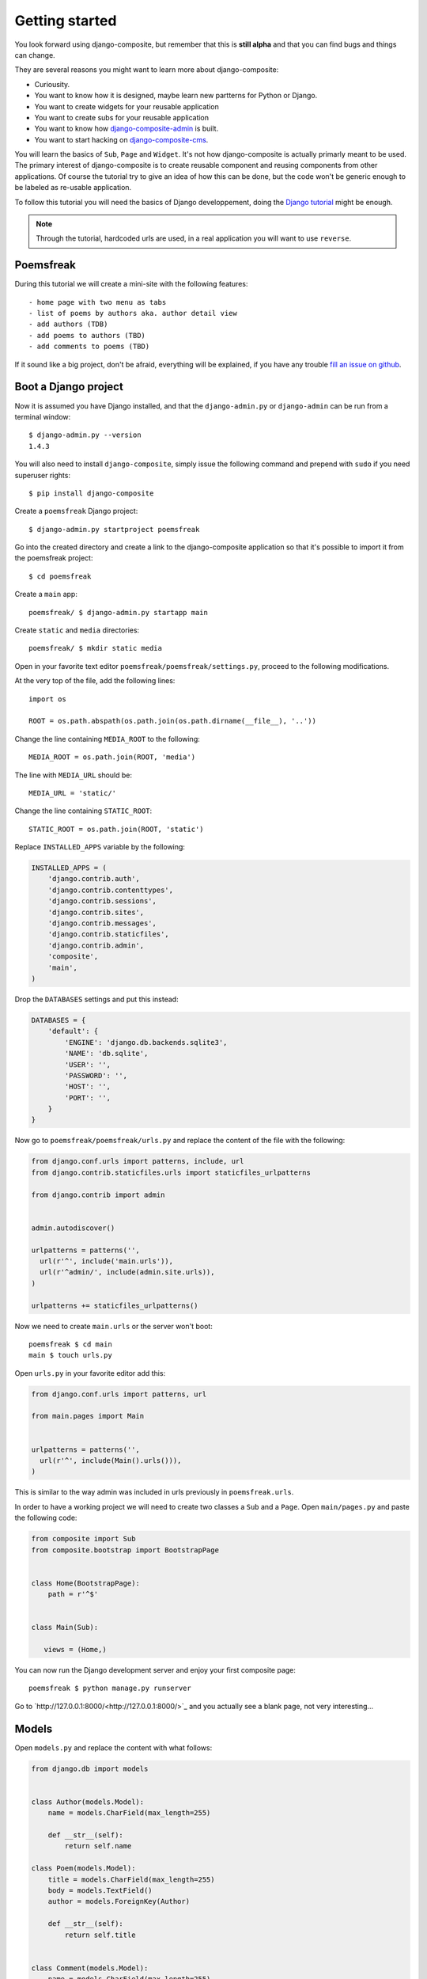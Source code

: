Getting started
===============

You look forward using django-composite, but remember that 
this is **still alpha** and that you can find bugs and things can change.

They are several reasons you might want to learn more about django-composite:

- Curiousity.
- You want to know how it is designed, maybe learn new partterns for Python or 
  Django.
- You want to create widgets for your reusable application
- You want to create subs for your reusable application
- You want to know how 
  `django-composite-admin <https://github.com/django-composite/django-composite-admin>`_
  is built.
- You want to start hacking on 
  `django-composite-cms <https://github.com/django-composite/django-composite-cms>`_.

You will learn the basics of ``Sub``, ``Page`` and ``Widget``. It's not how 
django-composite is actually primarly meant to be used. The primary interest of 
django-composite is to create reusable component and reusing components from 
other applications. Of course the tutorial try to give an idea of how this
can be done, but the code won't be generic enough to be labeled as re-usable
application.

To follow this tutorial you will need the basics of Django developpement, doing
the `Django tutorial <https://docs.djangoproject.com/en/1.4/intro/tutorial01/>`_
might be enough.

.. note::

  Through the tutorial, hardcoded urls are used, in a real application you
  will want to use ``reverse``.

Poemsfreak
----------

During this tutorial we will create a mini-site with the following features::

 - home page with two menu as tabs
 - list of poems by authors aka. author detail view
 - add authors (TDB)
 - add poems to authors (TBD)
 - add comments to poems (TBD)

If it sound like a big project, don't be afraid, everything will be explained,
if you have any trouble 
`fill an issue on github <https://github.com/django-composite/django-composite/issues/new>`_.

Boot a Django project
---------------------

Now it is assumed you have Django installed, and that the ``django-admin.py`` 
or ``django-admin`` can be run from a terminal window::

  $ django-admin.py --version
  1.4.3

You will also need to install ``django-composite``, simply issue the following
command and prepend with ``sudo`` if you need superuser rights::

 $ pip install django-composite

Create a ``poemsfreak`` Django project::

 $ django-admin.py startproject poemsfreak

Go into the created directory and create a link to the django-composite 
application so that it's possible to import it from the poemsfreak project::

 $ cd poemsfreak

Create a ``main`` app::

 poemsfreak/ $ django-admin.py startapp main

Create ``static`` and ``media`` directories::

 poemsfreak/ $ mkdir static media

Open in your favorite text editor ``poemsfreak/poemsfreak/settings.py``,
proceed to the following modifications.

At the very top of the file, add the following lines::

  import os

  ROOT = os.path.abspath(os.path.join(os.path.dirname(__file__), '..'))

Change the line containing ``MEDIA_ROOT`` to the following::

  MEDIA_ROOT = os.path.join(ROOT, 'media')

The line with ``MEDIA_URL`` should be::

  MEDIA_URL = 'static/'

Change the line containing ``STATIC_ROOT``::

  STATIC_ROOT = os.path.join(ROOT, 'static')

Replace ``INSTALLED_APPS`` variable by the following:

.. code-block:: python

  INSTALLED_APPS = (
      'django.contrib.auth',
      'django.contrib.contenttypes',
      'django.contrib.sessions',
      'django.contrib.sites',
      'django.contrib.messages',
      'django.contrib.staticfiles',
      'django.contrib.admin',
      'composite',
      'main',
  )

Drop the ``DATABASES`` settings and put this instead:

.. code-block:: python

  DATABASES = {
      'default': {
          'ENGINE': 'django.db.backends.sqlite3',
          'NAME': 'db.sqlite',
          'USER': '',
          'PASSWORD': '',
          'HOST': '',
          'PORT': '',
      }
  }


Now go to ``poemsfreak/poemsfreak/urls.py`` and replace the content of the file
with the following:

.. code-block:: python

  from django.conf.urls import patterns, include, url
  from django.contrib.staticfiles.urls import staticfiles_urlpatterns

  from django.contrib import admin


  admin.autodiscover()

  urlpatterns = patterns('',
    url(r'^', include('main.urls')),
    url(r'^admin/', include(admin.site.urls)),
  )

  urlpatterns += staticfiles_urlpatterns()

Now we need to create ``main.urls`` or the server won't boot::

  poemsfreak $ cd main
  main $ touch urls.py

Open ``urls.py`` in your favorite editor add this:

.. code-block:: python

  from django.conf.urls import patterns, url

  from main.pages import Main


  urlpatterns = patterns('',
    url(r'^', include(Main().urls())),
  )

This is similar to the way admin was included in urls previously in ``poemsfreak.urls``.

In order to have a working project we will need to create two classes a ``Sub``
and a ``Page``. Open ``main/pages.py`` and paste the following code:

.. code-block:: python:

   from composite import Sub
   from composite.bootstrap import BootstrapPage


   class Home(BootstrapPage):
       path = r'^$'


   class Main(Sub):

      views = (Home,)

You can now run the Django development server and enjoy your first composite
page::

  poemsfreak $ python manage.py runserver

Go to `http://127.0.0.1:8000/<http://127.0.0.1:8000/>`_ and you actually
see a blank page, not very interesting...

Models
------

Open ``models.py`` and replace the content with what follows:

.. code-block:: python

   from django.db import models


   class Author(models.Model):
       name = models.CharField(max_length=255)

       def __str__(self):
           return self.name

   class Poem(models.Model):
       title = models.CharField(max_length=255)
       body = models.TextField()
       author = models.ForeignKey(Author)

       def __str__(self):
           return self.title


   class Comment(models.Model):
       name = models.CharField(max_length=255)
       body = models.TextField()
       poem = models.ForeignKey(Poem)

       def __str__(self):
           return '%s @ %s' % (self.name, self.poem.title)

Don't forget to syncdb::

  python manage.py syncdb

Register those models against the admin in ``main/admin.py``:

.. code-block:: python

  from django.contrib import admin

  from models import Author
  from models import Comment
  from models import Poem


  admin.site.register(Author)
  admin.site.register(Comment)
  admin.site.register(Poem)


Your first widget
-----------------

We will create a widget that will evolve based on
`twitter bootstrap toggle tabs <http://twitter.github.com/bootstrap/components.html#navs>`_.
Create a ``widgets.py`` file in ``main`` directory, and paste the following:

.. code-block:: python

   from composite import Widget


   class Tabs(Widget):

       template_name = 'main/widgets/tabs.html'

Widgets are in a way partial views and look very similar to ``Page`` and
``TemplateView``. Create ``main/templates/main/widgets/tabs.html`` and
paste the following:

.. code-block:: html

   <ul class="nav nav-tabs">
        <li class="active">
            <a href="#">Home</a>
        </li>
        <li><a href="#">Edit</a></li>
        <li><a href="#">About</a></li>
   </ul>

This is a really minimal widget, but we can already use it in ``Home``,
go back to ``pages.py`` and add a ``widgets`` class attribute to ``Home`` 
so that it looks like the following:

.. code-block:: python

   from widgets import Tab


   class Home(BootstrapPage):
       name = 'home'
       path = r'^$'
       widgets = ((Tab,),)

``name`` will be used to register the page to the url router.

``path`` is used to compute the url of the view. In this
case since ``Home`` is registred in ``Main`` Sub class and given 
``Index`` has a no ``path`` attribute which means it is hooked directly where it 
is included in urlpatterns, it means that ``IndexPage`` is rendered for 
`http://127.0.0.1:8000/<http://127.0.0.1:8000/>`_. 

The third attribute ``widgets`` tells to Django which widgets should be
included in the template.

The widget is not very useful as is, we want to be able to change the menu from
Python code. For that matter we will override ``get_context_data`` as follow:

.. code-block:: python

   from composite import Widget


   class MenuItem(object):

       def __init__(self, title, url, active):
           self.title = title
           self.url = url
           self.active = active

   class Tabs(Widget):

       template_name = 'main/widgets/tabs.html'

       def get_context_data(self, request, *args, **kwargs):
           ctx = super(Tabs, self).get_context_data(request, *args, **kwargs)
           items = (
               MenuItem('Home', '/', True),
               MenuItem('Edit', '/edit', False),
               MenuItem('About', '/about', False),
           )
           ctx['items'] = items
           return ctx

This is similar to how you work with a ``TemplateView``.

So the ``items`` variable is a list of ``MenuItem``, easy enough, replace
the content of ``main/templates/main/widgets/tabs.html`` with the following
code:

.. code-block:: html

   <ul id="{{ widget_id }}" class="nav nav-tabs">
      {% for item in items %}
          <li {% if item.active %}class="active"{% endif %}><a href="{{ item.url }}">{{ item.title }}</a></li>
      {% endfor %}
   </ul>

Reload the page and... It's exactly the same as before. As is, the widget is
not useful because you can not configure it from outside the class. For that
matter ``Page.widgets`` has another syntax, it can take a tuple instead of a
``Widget``, the first element must be a tuple anything after it is passed to
the ``Widget`` constructor. Update ``widgets`` to look like the following

.. code-block:: python

   widgets = (
          (
              Tabs,
              MenuItem('Home', '/', True),
              MenuItem('Edit', '/edit', False),
              MenuItem('About', '/about', False),
          ),
          (
              Tabs,
              MenuItem('W.B. Yeats', '#', False),
              MenuItem('E.A. Poe', '#', False),
              MenuItem('C. Baudelaire', '#', False),
          ),
   )

Override ``Widget`` constructor with the following method:

.. code-block:: python

   def __init__(self, parent, *items):
       super(Tabs, self).__init__(parent)
       self.items = items

``Tabs.get_context_data`` becomes::

.. code-block:: python

   def get_context_data(self):
       ctx = super(Tabs, self).get_context_data()
       ctx['items'] = self.items
       return ctx

Refresh the page. Woot! There is another tabs widget with different content.

The items from the second menu needs to be pulled from the database. For
that matter change again ``Tabs.__init__`` so that it takes two functions. The
first will return an iterable over ``MenuItem``, the second will help determine
which item is active:

.. code-block:: python

   def __init__(self, parent, items, is_active):
       super(Tabs, self).__init__(parent)
       for item in items:
           if is_active(item):
               item.active = True
               break
       self.items = items

In ``pages.py`` define before ``Home``, those two generator functions:

.. code-block:: python

   def menu():
       yield MenuItem('Home', '/', False)
       yield MenuItem('Admin', '/', False)
       yield MenuItem('About', '/', False)

   def menu_is_active(tabs, item):
       return tabs.page().name == item.title.lower()

   def authors():
       for author in Author.objects.all():
           yield MenuItem(author.name, '/%s' % author.pk, False)

   def authors_is_active(tabs, item):
       if tabs.page().name == 'author-detail':
           url = '/%s' % tabs.args[0]
           if item.url == url:
               return True
       return False

Then you can update ``Home.widgets`` as follow::

.. code-block:: python

   widgets = (
        (Tabs, menu, menu_is_active),
        (Tabs, authors, authors_is_active),
   )

It's more readable and more powerful, win/win modification.

Add several authors with the 
`admin <http://127.0.0.1:8000/admin/main/section/add/>`_ and hit refresh.

Authors detail page View
------------------------

Right now when you click on an author, you get a 404 error, in this part we
will fix that.

Create a ``AuthorDetailView`` that inherits ``BootstrapPage``:

.. code-block:: python

   class AuthorDetailView(BootstrapPage):
       name = 'author-detail'
       path = r'^(\d+)$'

       widgets = (
           (Tabs, menu, menu_is_active),
           (Tabs, authors, authors_is_active),
       )

Don't forget to add the new page in ``Main.views``.

Hit `http://127.0.0.1:8000/1<http://127.0.0.1:8000/1>`_ and see what happens.

It lakes some poems, doesn't it ? We could go on, and use the ``Tabs`` to show
a list of poems and then create a ``PoemDetailView`` but it would consume a
lot of bits! So instead we will create a new widget based the accordion from 
bootstrap and simply show all the poems for an author in its details view.

First let's create a new widget class name ``Accordion`` in ``widgets.py``::

.. warning::

  This accordion implementation as widget is not portable. It can only be 
  included once per page and the items should have ``pk``, ``title`` and
  ``body`` properties defined.

.. code-block:: python

   class Accordion(Widget):

       template_name = 'main/widgets/accordion.html'

       def __init__(self, parent, items):
           super(Tabs, self).__init__(parent)
           pk = self.page().args[0]
           self.items = items(pk)

       def get_context_data(self):
           ctx = super(Tabs, self).get_context_data()
           ctx['items'] = self.items
           return ctx

No need for explanation, this is pretty similar to what we've done previously.

.. code-block:: html

   <div class="accordion" id="#accordion">
    {% for item in items %}
        <div class="accordion-group">
            <div class="accordion-heading">
                <a class="accordion-toggle" data-toggle="collapse" data-parent="#accordion" href="#collapse{{ item.pk }}">
                    {{ item.title }}
                </a>
            </div>
            <div id="collapse{{ title.pk }}" class="accordion-body collapse">
                <div class="accordion-inner">
                     {{ item.body }}
                </div>
            </div>
        </div>
    {% endfor %}
   </div>

Done.

We need now a function to fetch the authors poems:

.. code-block:: python

   def author_poems(pk):
       author = Author.objects.get(pk=pk)
       return author.poem_set.all()

I take it, that now you know how to add such widget to a page. If you really
don't know you can have a look at the 
`example app <https://github.com/django-composite/django-composite/tree/master/example>`_. admin/admin will help you enter the admin.
